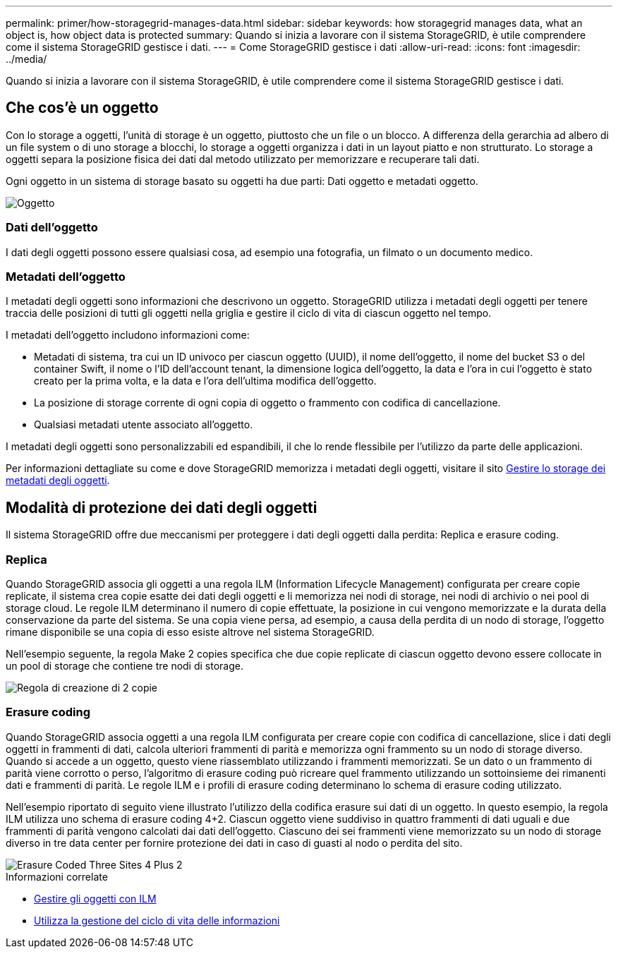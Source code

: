 ---
permalink: primer/how-storagegrid-manages-data.html 
sidebar: sidebar 
keywords: how storagegrid manages data, what an object is, how object data is protected 
summary: Quando si inizia a lavorare con il sistema StorageGRID, è utile comprendere come il sistema StorageGRID gestisce i dati. 
---
= Come StorageGRID gestisce i dati
:allow-uri-read: 
:icons: font
:imagesdir: ../media/


[role="lead"]
Quando si inizia a lavorare con il sistema StorageGRID, è utile comprendere come il sistema StorageGRID gestisce i dati.



== Che cos'è un oggetto

Con lo storage a oggetti, l'unità di storage è un oggetto, piuttosto che un file o un blocco. A differenza della gerarchia ad albero di un file system o di uno storage a blocchi, lo storage a oggetti organizza i dati in un layout piatto e non strutturato. Lo storage a oggetti separa la posizione fisica dei dati dal metodo utilizzato per memorizzare e recuperare tali dati.

Ogni oggetto in un sistema di storage basato su oggetti ha due parti: Dati oggetto e metadati oggetto.

image::../media/object_conceptual_drawing.png[Oggetto]



=== Dati dell'oggetto

I dati degli oggetti possono essere qualsiasi cosa, ad esempio una fotografia, un filmato o un documento medico.



=== Metadati dell'oggetto

I metadati degli oggetti sono informazioni che descrivono un oggetto. StorageGRID utilizza i metadati degli oggetti per tenere traccia delle posizioni di tutti gli oggetti nella griglia e gestire il ciclo di vita di ciascun oggetto nel tempo.

I metadati dell'oggetto includono informazioni come:

* Metadati di sistema, tra cui un ID univoco per ciascun oggetto (UUID), il nome dell'oggetto, il nome del bucket S3 o del container Swift, il nome o l'ID dell'account tenant, la dimensione logica dell'oggetto, la data e l'ora in cui l'oggetto è stato creato per la prima volta, e la data e l'ora dell'ultima modifica dell'oggetto.
* La posizione di storage corrente di ogni copia di oggetto o frammento con codifica di cancellazione.
* Qualsiasi metadati utente associato all'oggetto.


I metadati degli oggetti sono personalizzabili ed espandibili, il che lo rende flessibile per l'utilizzo da parte delle applicazioni.

Per informazioni dettagliate su come e dove StorageGRID memorizza i metadati degli oggetti, visitare il sito xref:../admin/managing-object-metadata-storage.adoc[Gestire lo storage dei metadati degli oggetti].



== Modalità di protezione dei dati degli oggetti

Il sistema StorageGRID offre due meccanismi per proteggere i dati degli oggetti dalla perdita: Replica e erasure coding.



=== Replica

Quando StorageGRID associa gli oggetti a una regola ILM (Information Lifecycle Management) configurata per creare copie replicate, il sistema crea copie esatte dei dati degli oggetti e li memorizza nei nodi di storage, nei nodi di archivio o nei pool di storage cloud. Le regole ILM determinano il numero di copie effettuate, la posizione in cui vengono memorizzate e la durata della conservazione da parte del sistema. Se una copia viene persa, ad esempio, a causa della perdita di un nodo di storage, l'oggetto rimane disponibile se una copia di esso esiste altrove nel sistema StorageGRID.

Nell'esempio seguente, la regola Make 2 copies specifica che due copie replicate di ciascun oggetto devono essere collocate in un pool di storage che contiene tre nodi di storage.

image::../media/ilm_replication_make_2_copies.png[Regola di creazione di 2 copie]



=== Erasure coding

Quando StorageGRID associa oggetti a una regola ILM configurata per creare copie con codifica di cancellazione, slice i dati degli oggetti in frammenti di dati, calcola ulteriori frammenti di parità e memorizza ogni frammento su un nodo di storage diverso. Quando si accede a un oggetto, questo viene riassemblato utilizzando i frammenti memorizzati. Se un dato o un frammento di parità viene corrotto o perso, l'algoritmo di erasure coding può ricreare quel frammento utilizzando un sottoinsieme dei rimanenti dati e frammenti di parità. Le regole ILM e i profili di erasure coding determinano lo schema di erasure coding utilizzato.

Nell'esempio riportato di seguito viene illustrato l'utilizzo della codifica erasure sui dati di un oggetto. In questo esempio, la regola ILM utilizza uno schema di erasure coding 4+2. Ciascun oggetto viene suddiviso in quattro frammenti di dati uguali e due frammenti di parità vengono calcolati dai dati dell'oggetto. Ciascuno dei sei frammenti viene memorizzato su un nodo di storage diverso in tre data center per fornire protezione dei dati in caso di guasti al nodo o perdita del sito.

image::../media/ec_three_sites_4_plus_2.png[Erasure Coded Three Sites 4 Plus 2]

.Informazioni correlate
* xref:../ilm/index.adoc[Gestire gli oggetti con ILM]
* xref:using-information-lifecycle-management.adoc[Utilizza la gestione del ciclo di vita delle informazioni]

